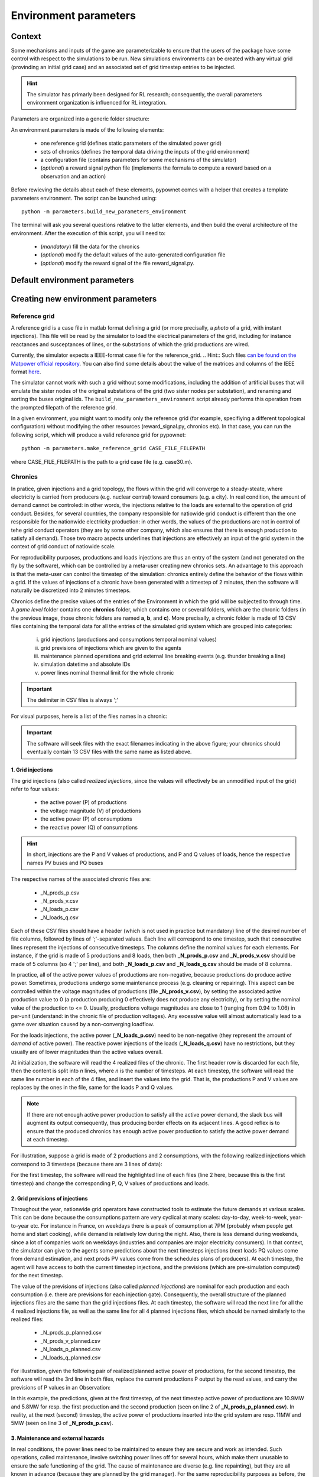 **********************
Environment parameters
**********************

Context
=======

Some mechanisms and inputs of the game are parameterizable to ensure that the users of the package have some control with respect to the simulations to be run. New simulations environments can be created with any virtual grid (provinding an initial grid case) and an associated set of grid timestep entries to be injected.

.. Hint:: The simulator has primarly been designed for RL research; consequently, the overall parameters environment organization is influenced for RL integration.

Parameters are organized into a generic folder structure:

.. image:: archi_params_env.png
    :align: center

An environment parameters is made of the following elements:

    - one reference grid (defines static parameters of the simulated power grid)
    - sets of chronics (defines the temporal data driving the inputs of the grid environment)
    - a configuration file (contains parameters for some mechanisms of the simulator)
    - (*optional*) a reward signal python file (implements the formula to compute a reward based on a observation and an action)

Before rewieving the details about each of these elements, pypownet comes with a helper that creates a template parameters environment. The script can be launched using::

    python -m parameters.build_new_parameters_environment

The terminal will ask you several questions relative to the latter elements, and then build the overal architecture of the environment. After the execution of this script, you will need to:

    - (*mandatory*) fill the data for the chronics
    - (*optional*) modify the default values of the auto-generated configuration file
    - (*optional*) modify the reward signal of the file reward_signal.py.

Default environment parameters
==============================



Creating new environment parameters
===================================

Reference grid
--------------
A reference grid is a case file in matlab format defining a grid (or more precisally, a *photo* of a grid, with instant injections). This file will be read by the simulator to load the electrical parameters of the grid, including for instance reactances and susceptances of lines, or the substations of which the grid productions are wired.

Currently, the simulator expects a IEEE-format case file for the reference_grid.
.. Hint:: Such files `can be found on the Matpower official repository <https://github.com/MATPOWER/matpower/tree/master/data>`__. You can also find some details about the value of the matrices and columns of the IEEE format `here <http://www.pserc.cornell.edu/matpower/docs/ref/matpower5.0/caseformat.html>`__.

The simulator cannot work with such a grid without some modifications, including the addition of artificial buses that will emulate the sister nodes of the original substations of the grid (two sister nodes per substation), and renaming and sorting the buses original ids. The ``build_new_parameters_environment`` script already performs this operation from the prompted filepath of the reference grid.

In a given environment, you might want to modify only the reference grid (for example, specifiying a different topological configuration) without modifying the other resources (reward_signal.py, chronics etc). In that case, you can run the following script, which will produce a valid reference grid for pypownet::

    python -m parameters.make_reference_grid CASE_FILE_FILEPATH

where CASE_FILE_FILEPATH is the path to a grid case file (e.g. case30.m).

Chronics
--------
In pratice, given injections and a grid topology, the flows within the grid will converge to a steady-steate, where electricity is carried from producers (e.g. nuclear central) toward consumers (e.g. a city).
In real condition, the amount of demand cannot be controled: in other words, the injections relative to the loads are external to the operation of grid conduct.
Besides, for several countries, the company responsible for natiowide grid conduct is different than the one responsible for the nationwide electricity production: in other words, the values of the productions are not in control of tehe grid conduct operators (they are by some other company, which also ensures that there is enough production to satisfy all demand).
Those two macro aspects underlines that injections are effectively an input of the grid system in the context of grid conduct of natiowide scale.

For reproducibility purposes, productions and loads injections are thus an entry of the system (and not generated on the fly by the software), which can be controlled by a meta-user creating new chronics sets.
An advantage to this approach is that the meta-user can control the timestep of the simulation: chronics entirely define the behavior of the flows within a grid. If the values of injections of a chronic have been generated with a timestep of 2 minutes, then the software will naturally be discretized into 2 minutes timesteps.

Chronics define the precise values of the entries of the Environment in which the grid will be subjected to through time. A *game level* folder contains one **chronics** folder, which contains one or several folders, which are the chronic folders (in the previous image, those chronic folders are named **a**, **b**, and **c**).
More precisally, a chronic folder is made of 13 CSV files containing the temporal data for all the entries of the simulated grid system which are grouped into  categories:

    (i) grid injections (productions and consumptions temporal nominal values)

    (ii) grid previsions of injections which are given to the agents

    (iii) maintenance planned operations and grid external line breaking events (e.g. thunder breaking a line)

    (iv) simulation datetime and absolute IDs

    (v) power lines nominal thermal limit for the whole chronic

.. Important:: The delimiter in CSV files is always ';'

For visual purposes, here is a list of the files names in a chronic:

.. image:: chronic_files.png
    :align: center

.. Important:: The software will seek files with the exact filenames indicating in the above figure; your chronics should eventually contain 13 CSV files with the same name as listed above.

1. Grid injections
^^^^^^^^^^^^^^^^^^
The grid injections (also called *realized injections*, since the values will effectively be an unmodified input of the grid) refer to four values:

    - the active power (P) of productions
    - the voltage magnitude (V) of productions
    - the active power (P) of consumptions
    - the reactive power (Q) of consumptions

.. Hint:: In short, injections are the P and V values of productions, and P and Q values of loads, hence the respective names PV buses and PQ buses

The respective names of the associated chronic files are:

    - _N_prods_p.csv
    - _N_prods_v.csv
    - _N_loads_p.csv
    - _N_loads_q.csv

Each of these CSV files should have a header (which is not used in practice but mandatory) line of the desired number of file columns, followed by lines of ';'-separated values. Each line will correspond to one timestep, such that consecutive lines represent the injections of consecutive timesteps.
The columns define the nominal values for each elements. For instance, if the grid is made of 5 productions and 8 loads, then both **_N_prods_p.csv** and **_N_prods_v.csv** should be made of 5 columns (so 4 ';' per line), and both **_N_loads_p.csv** and **_N_loads_q.csv** should be made of 8 columns.

In practice, all of the active power values of productions are non-negative, because productions do produce active power. Sometimes, productions undergo some maintenance process (e.g. cleaning or repairing). This aspect can be controlled within the voltage magnitudes of productions (file **_N_prods_v.csv**), by setting the associated active production value to 0 (a production producing 0 effectively does not produce any electricity), or by setting the nominal value of the production to <= 0.
Usually, productions voltage magnitudes are close to 1 (ranging from 0.94 to 1.06) in per-unit (understand: in the chronic file of production voltages). Any excessive value will almost automatically lead to a game over situation caused by a non-converging loadflow.

For the loads injections, the active power (**_N_loads_p.csv**) need to be non-negative (they represent the amount of *demand* of active power). The reactive power injections of the loads (**_N_loads_q.csv**) have no restrictions, but they usually are of lower magnitudes than the active values overall.

At initialization, the software will read the 4 realized files of the chronic. The first header row is discarded for each file, then the content is split into *n* lines, where *n* is the number of timesteps. At each timestep, the software will read the same line number in each of the 4 files, and insert the values into the grid. That is, the productions P and V values are replaces by the ones in the file, same for the loads P and Q values.

.. Note:: If there are not enough active power production to satisfy all the active power demand, the slack bus will augment its output consequently, thus producing border effects on its adjacent lines. A good reflex is to ensure that the produced chronics has enough active power production to satisfy the active power demand at each timestep.

For illustration, suppose a grid is made of 2 productions and 2 consumptions, with the following realized injections which correspond to 3 timesteps (because there are 3 lines of data):

.. code-block:: typoscript
   :linenos:
   :emphasize-lines: 2
   :caption: _N_prods_p.csv

   prod0;prod1
   10;5
   11;6
   12;6.4

.. code-block:: typoscript
   :linenos:
   :emphasize-lines: 2
   :caption: _N_prods_v.csv

   prod0;prod1
   1;1
   1;1
   1;1

.. code-block:: typoscript
   :linenos:
   :emphasize-lines: 2
   :caption: _N_loads_p.csv

   load0;load1
   7;8
   9;8.4
   11;7

.. code-block:: typoscript
   :linenos:
   :emphasize-lines: 2
   :caption: _N_loads_q.csv

   load0;load1
   -2;3
   -2;4
   0;-1

For the first timestep, the software will read the highlighted line of each files (line 2 here, because this is the first timestep) and change the corresponding P, Q, V values of productions and loads.

2. Grid previsions of injections
^^^^^^^^^^^^^^^^^^^^^^^^^^^^^^^^
Throughout the year, nationwide grid operators have constructed tools to estimate the future demands at various scales.
This can be done because the consumptions pattern are very cyclical at many scales: day-to-day, week-to-week, year-to-year etc.
For instance in France, on weekdays there is a peak of consumption at 7PM (probably when people get home and start cooking), while demand is relatively low during the night. Also, there is less demand during weekends, since a lot of companies work on weekdays (industries and companies are major electricity consumers).
In that context, the simulator can give to the agents some predictions about the next timesteps injections (next loads PQ values come from demand estimation, and next prods PV values come from the schedules plans of producers). At each timestep, the agent will have access to both the current timestep injections, and the previsions (which are pre-simulation computed) for the next timestep.

The value of the previsions of injections (also called *planned injections*) are nominal for each production and each consumption (i.e. there are previsions for each injection gate).
Consequently, the overall structure of the planned injections files are the same than the grid injections files.
At each timestep, the software will read the next line for all the 4 realized injections file, as well as the same line for all 4 planned injections files, which should be named similarly to the realized files:

    - _N_prods_p_planned.csv
    - _N_prods_v_planned.csv
    - _N_loads_p_planned.csv
    - _N_loads_q_planned.csv

For illustration, given the following pair of realized/planned active power of productions, for the second timestep, the software will read the 3rd line in both files, replace the current productions P output by the read values, and carry the previsions of P values in an Observation:

.. code-block:: typoscript
   :linenos:
   :emphasize-lines: 3
   :caption: _N_prods_p.csv

   prod0;prod1
   10;5
   11;6
   12;6.4


.. code-block:: typoscript
   :linenos:
   :emphasize-lines: 3
   :caption: _N_prods_p_planned.csv

   prod0;prod1
   10.9;5.8
   12.9;6.3

In this example, the predictions, given at the first timestep, of the next timestep active power of productions are 10.9MW and 5.8MW for resp. the first production and the second production (seen on line 2 of **_N_prods_p_planned.csv**).
In reality, at the next (second) timestep, the active power of productions inserted into the grid system are resp. 11MW and 5MW (seen on line 3 of **_N_prods_p.csv**).

3. Maintenance and external hazards
^^^^^^^^^^^^^^^^^^^^^^^^^^^^^^^^^^^
In real conditions, the power lines need to be maintained to ensure they are secure and work as intended.
Such operations, called maintenance, involve switching power lines off for several hours, which make them unusable to ensure the safe functioning of the grid.
The cause of maintenance are diverse (e.g. line repainting), but they are all known in advance (because they are planned by the grid manager).
For the same reproducibility purposes as before, the maintenance are pre-computed prior to the simulation.

The file **maintenance.csv** provide all the maintenance that will happen during the chronic.
Similarly to the previous files, the maintenance file has a header (not effectively use), followed by ';'-separated data e.g.:


.. code-block:: typoscript
   :linenos:
   :caption: maintenance.csv

   lines0;line1;line2;line3
   1;0;0;0
   0;0;0;0
   0;2;0;3
   0;0;0;0

The number of column of **maintenance.csv** should be equal to the number of power lines in the grid ( = the number of lines in the 'branch' matrix of the reference grid).
Its number of lines should be the same as the files before, i.e. the number of timesteps of the chronic.

For a given timestep and a given power line (i.e. resp. a given line and a given column), a value *d* equal to 0 indicates that there are no maintenance starting at the corresponding timestep. A value *d*>0 indicates that a maintenance starts at this timestep, and that the power line will be unavailable (to be switched ON) for *d* timesteps starting from the current timestep.

Regarding maintenance, since in real life condition they are typically known, an Observation will also contain the previsions of the maintenance: given an *horizon* parameter (see later), the vecteur will contain one integer value for each power line, with a 0 value indicated no planned maintenance within the next *horizon* timestep, and a non-0 value indicating the number of timesteps before the next seen maintenance.

On top of maintenance operations, power grids are naturally subjected to external events that break lines from time to time. Such events could be related to nature (thunder hitting a power line, tree falling on some power line, etc), or could come from hardware malfunctioning.
Such hazards are an entry of the system, and should be within the **hazards.csv** file which works exactly like the maintenance file, except that hazards are unpreditable in real life so no information is given to agents regarding forthcoming hazards.

4. Datetimes and IDs
^^^^^^^^^^^^^^^^^^^^
The datetime file, **_N_datetimes.csv** contains the date associated with each timestep. As such, there is one date per line.
The date should have the following format: 'yyyy-mmm-dd;h:mm' with 'yyyy' the 4 digits of the year, 'mmm' the 3 first letters in lowercase of the month, 'dd' the 1 or 2 digits of the day in the month, 'h' for the 1 or 2 digits of hour (from 0 to 23) and 'mm' for the 2 digits of minutes.
Example of datetimes file:

.. code-block:: typoscript
   :linenos:
   :caption: _N_datetimes.csv

    date;time
    2018-jan-31;8:00
    2018-jan-31;9:00
    2018-jan-31;10:00
    2018-jan-31;11:00

The datetimes entirely controls the timestep used for the simulation (this is due because the game mechanism is independent of time, so essentially the chronics dictatet the speed of temporal dimension).
In the latter example, the duration between two timesteps is 1 hour, so an agent can only perform one action per hour. Because of regex limitations, the system cannot be discretized into seconds timesteps; you can create an issue on the official repository if you need such a feature.

The file **_N_simu_ids.csv** allows to bring consistency with the indexing of timesteps. This simple csv file has one column, one header line and one int or float value per timestep e.g.:

.. code-block:: typoscript
   :linenos:
   :caption: _N_simu_ids.csv

    id
    0
    1
    2

With both examples, the timestep of id 2 happens at precisely 31st January of 2018 at 11AM.

5. Thermal limits
^^^^^^^^^^^^^^^^^
Finally, the last file of a chronic is the file **_N_imaps.csv** containing the nominal thermal limits of the power line: one thermal limit per line.
The file consists in two lines: one is the header, not used (but should respect the correct number of columns), the other contain a list of ';'-separated float or int, indicating the thermal limits of each line e.g.:

.. code-block:: typoscript
   :linenos:
   :caption: _N_imaps.csv

    line0;line1;line2;line3
    30;90;100;50

.. Note:: There is one thermal limits per chronic, and not per game level, because chronics could be splitted by month, and thermal limits are technically lower during summer (higher heat), which could be emulated with lower thermal limits for the summer chronics.

Configuration file
------------------

Reward signal file
------------------
